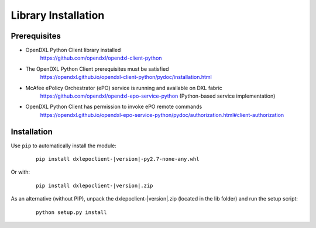 Library Installation
====================

Prerequisites
*************

* OpenDXL Python Client library installed
    `<https://github.com/opendxl/opendxl-client-python>`_

* The OpenDXL Python Client prerequisites must be satisfied
    `<https://opendxl.github.io/opendxl-client-python/pydoc/installation.html>`_

* McAfee ePolicy Orchestrator (ePO) service is running and available on DXL fabric
    `<https://github.com/opendxl/opendxl-epo-service-python>`_ (Python-based service implementation)

* OpenDXL Python Client has permission to invoke ePO remote commands
    `<https://opendxl.github.io/opendxl-epo-service-python/pydoc/authorization.html#client-authorization>`_

Installation
************

Use ``pip`` to automatically install the module:

    .. parsed-literal::

        pip install dxlepoclient-\ |version|\-py2.7-none-any.whl

Or with:

    .. parsed-literal::

        pip install dxlepoclient-\ |version|\.zip

As an alternative (without PIP), unpack the dxlepoclient-\ |version|\.zip (located in the lib folder) and run the setup
script:

    .. parsed-literal::

        python setup.py install


